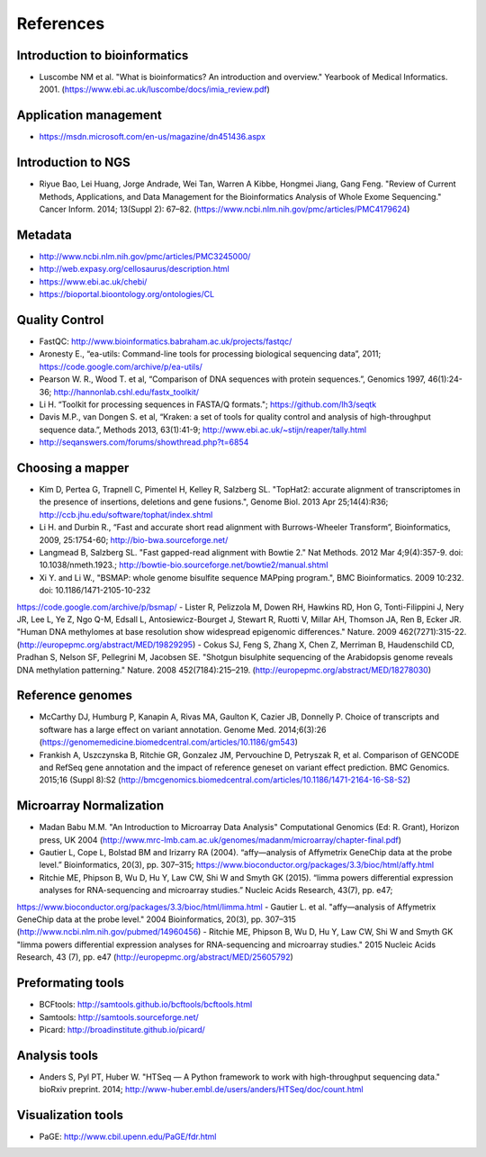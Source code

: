References
==========

Introduction to bioinformatics
------------------------------

- Luscombe NM et al. "What is bioinformatics? An introduction and overview." Yearbook of Medical Informatics. 2001. (https://www.ebi.ac.uk/luscombe/docs/imia\_review.pdf)

Application management
----------------------

- https://msdn.microsoft.com/en-us/magazine/dn451436.aspx

Introduction to NGS
-------------------

- Riyue Bao, Lei Huang, Jorge Andrade, Wei Tan, Warren A Kibbe, Hongmei Jiang, Gang Feng. "Review of Current Methods, Applications, and Data Management for the Bioinformatics Analysis of Whole Exome Sequencing." Cancer Inform. 2014; 13(Suppl 2): 67–82. (https://www.ncbi.nlm.nih.gov/pmc/articles/PMC4179624)

Metadata
--------

- http://www.ncbi.nlm.nih.gov/pmc/articles/PMC3245000/ 
- http://web.expasy.org/cellosaurus/description.html
- https://www.ebi.ac.uk/chebi/
- https://bioportal.bioontology.org/ontologies/CL

Quality Control
---------------

- FastQC: http://www.bioinformatics.babraham.ac.uk/projects/fastqc/
- Aronesty E., “ea-utils: Command-line tools for processing biological sequencing data”, 2011; https://code.google.com/archive/p/ea-utils/
- Pearson W. R., Wood T. et al, “Comparison of DNA sequences with protein sequences.”, Genomics 1997, 46(1):24-36;  http://hannonlab.cshl.edu/fastx\_toolkit/ 
- Li H. “Toolkit for processing sequences in FASTA/Q formats."; https://github.com/lh3/seqtk
- Davis M.P., van Dongen S. et al, “Kraken: a set of tools for quality control and analysis of high-throughput sequence data.”, Methods 2013, 63(1):41-9;  http://www.ebi.ac.uk/~stijn/reaper/tally.html
- http://seqanswers.com/forums/showthread.php?t=6854

Choosing a mapper
-----------------

- Kim D, Pertea G, Trapnell C, Pimentel H, Kelley R, Salzberg SL. "TopHat2: accurate alignment of transcriptomes in the presence of insertions, deletions and gene fusions.", Genome Biol. 2013 Apr 25;14(4):R36; http://ccb.jhu.edu/software/tophat/index.shtml
- Li H. and Durbin R., “Fast and accurate short read alignment with Burrows-Wheeler Transform”, Bioinformatics, 2009, 25:1754-60; http://bio-bwa.sourceforge.net/
- Langmead B, Salzberg SL. "Fast gapped-read alignment with Bowtie 2." Nat Methods. 2012 Mar 4;9(4):357-9. doi: 10.1038/nmeth.1923.; http://bowtie-bio.sourceforge.net/bowtie2/manual.shtml
- Xi Y. and Li W., "BSMAP: whole genome bisulfite sequence MAPping program.", BMC Bioinformatics. 2009 10:232. doi: 10.1186/1471-2105-10-232
https://code.google.com/archive/p/bsmap/
- Lister R, Pelizzola M, Dowen RH, Hawkins RD, Hon G, Tonti-Filippini J, Nery JR, Lee L, Ye Z, Ngo Q-M, Edsall L, Antosiewicz-Bourget J, Stewart R, Ruotti V, Millar AH, Thomson JA, Ren B, Ecker JR. "Human DNA methylomes at base resolution show widespread epigenomic differences." Nature. 2009 462(7271):315-22. (http://europepmc.org/abstract/MED/19829295)
- Cokus SJ, Feng S, Zhang X, Chen Z, Merriman B, Haudenschild CD, Pradhan S, Nelson SF, Pellegrini M, Jacobsen SE. "Shotgun bisulphite sequencing of the Arabidopsis genome reveals DNA methylation patterning." Nature. 2008 452(7184):215–219. (http://europepmc.org/abstract/MED/18278030)

Reference genomes
-----------------

- McCarthy DJ, Humburg P, Kanapin A, Rivas MA, Gaulton K, Cazier JB, Donnelly P. Choice of transcripts and software has a large effect on variant annotation. Genome Med. 2014;6(3):26 (https://genomemedicine.biomedcentral.com/articles/10.1186/gm543)
- Frankish A, Uszczynska B, Ritchie GR, Gonzalez JM, Pervouchine D, Petryszak R, et al. Comparison of GENCODE and RefSeq gene annotation and the impact of reference geneset on variant effect prediction. BMC Genomics. 2015;16 (Suppl 8):S2 (http://bmcgenomics.biomedcentral.com/articles/10.1186/1471-2164-16-S8-S2)

Microarray Normalization
------------------------

- Madan Babu M.M. "An Introduction to Microarray Data Analysis" Computational Genomics (Ed: R. Grant), Horizon press, UK 2004 (http://www.mrc-lmb.cam.ac.uk/genomes/madanm/microarray/chapter-final.pdf)
- Gautier L, Cope L, Bolstad BM and Irizarry RA (2004). “affy—analysis of Affymetrix GeneChip data at the probe level.” Bioinformatics, 20(3), pp. 307–315; https://www.bioconductor.org/packages/3.3/bioc/html/affy.html
- Ritchie ME, Phipson B, Wu D, Hu Y, Law CW, Shi W and Smyth GK (2015). “limma powers differential expression analyses for RNA-sequencing and microarray studies.” Nucleic Acids Research, 43(7), pp. e47;
https://www.bioconductor.org/packages/3.3/bioc/html/limma.html
- Gautier L. et al. "affy—analysis of Affymetrix GeneChip data at the probe level." 2004 Bioinformatics, 20(3), pp. 307–315 (http://www.ncbi.nlm.nih.gov/pubmed/14960456)
- Ritchie ME, Phipson B, Wu D, Hu Y, Law CW, Shi W and Smyth GK "limma powers differential expression analyses for RNA-sequencing and microarray studies." 2015 Nucleic Acids Research, 43 (7), pp. e47 (http://europepmc.org/abstract/MED/25605792)

Preformating tools
------------------

- BCFtools: http://samtools.github.io/bcftools/bcftools.html
- Samtools: http://samtools.sourceforge.net/
- Picard: http://broadinstitute.github.io/picard/

Analysis tools
--------------

- Anders S, Pyl PT, Huber W. "HTSeq — A Python framework to work with high-throughput sequencing data." bioRxiv preprint. 2014; http://www-huber.embl.de/users/anders/HTSeq/doc/count.html

Visualization tools
-------------------

- PaGE: http://www.cbil.upenn.edu/PaGE/fdr.html


